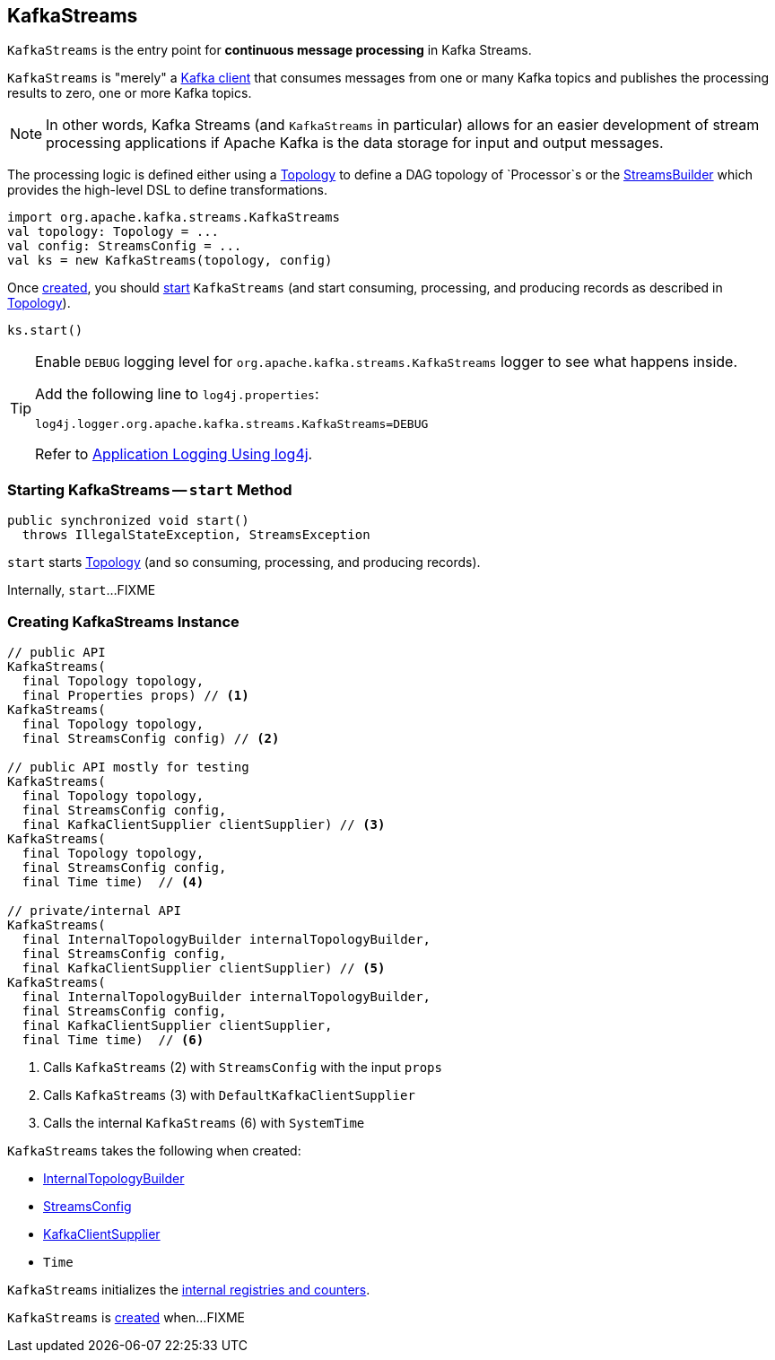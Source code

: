 == [[KafkaStreams]] KafkaStreams

`KafkaStreams` is the entry point for *continuous message processing* in Kafka Streams.

`KafkaStreams` is "merely" a <<clientSupplier, Kafka client>> that consumes messages from one or many Kafka topics and publishes the processing results to zero, one or more Kafka topics.

NOTE: In other words, Kafka Streams (and `KafkaStreams` in particular) allows for an easier development of stream processing applications if Apache Kafka is the data storage for input and output messages.

[[topology]]
The processing logic is defined either using a link:kafka-streams-Topology.adoc[Topology] to define a DAG topology of `Processor`s or the link:kafka-streams-StreamsBuilder.adoc[StreamsBuilder] which provides the high-level DSL to define transformations.

[source, scala]
----
import org.apache.kafka.streams.KafkaStreams
val topology: Topology = ...
val config: StreamsConfig = ...
val ks = new KafkaStreams(topology, config)
----

Once <<creating-instance, created>>, you should <<start, start>> `KafkaStreams` (and start consuming, processing, and producing records as described in <<topology, Topology>>).

[source, scala]
----
ks.start()
----

[[logging]]
[TIP]
====
Enable `DEBUG` logging level for `org.apache.kafka.streams.KafkaStreams` logger to see what happens inside.

Add the following line to `log4j.properties`:

```
log4j.logger.org.apache.kafka.streams.KafkaStreams=DEBUG
```

Refer to link:../kafka-logging.adoc#log4j.properties[Application Logging Using log4j].
====

=== [[start]] Starting KafkaStreams -- `start` Method

[source, java]
----
public synchronized void start()
  throws IllegalStateException, StreamsException
----

`start` starts <<topology, Topology>> (and so consuming, processing, and producing records).

Internally, `start`...FIXME

=== [[creating-instance]] Creating KafkaStreams Instance

[source, java]
----
// public API
KafkaStreams(
  final Topology topology,
  final Properties props) // <1>
KafkaStreams(
  final Topology topology,
  final StreamsConfig config) // <2>

// public API mostly for testing
KafkaStreams(
  final Topology topology,
  final StreamsConfig config,
  final KafkaClientSupplier clientSupplier) // <3>
KafkaStreams(
  final Topology topology,
  final StreamsConfig config,
  final Time time)  // <4>

// private/internal API
KafkaStreams(
  final InternalTopologyBuilder internalTopologyBuilder,
  final StreamsConfig config,
  final KafkaClientSupplier clientSupplier) // <5>
KafkaStreams(
  final InternalTopologyBuilder internalTopologyBuilder,
  final StreamsConfig config,
  final KafkaClientSupplier clientSupplier,
  final Time time)  // <6>
----
<1> Calls `KafkaStreams` (2) with `StreamsConfig` with the input `props`
<2> Calls `KafkaStreams` (3) with `DefaultKafkaClientSupplier`
<5> Calls the internal `KafkaStreams` (6) with `SystemTime`

`KafkaStreams` takes the following when created:

* [[internalTopologyBuilder]] link:kafka-streams-InternalTopologyBuilder.adoc[InternalTopologyBuilder]
* [[config]] link:kafka-streams-StreamsConfig.adoc[StreamsConfig]
* [[clientSupplier]] link:kafka-streams-KafkaClientSupplier.adoc[KafkaClientSupplier]
* [[time]] `Time`

`KafkaStreams` initializes the <<internal-registries, internal registries and counters>>.

`KafkaStreams` is <<creating-instance, created>> when...FIXME
